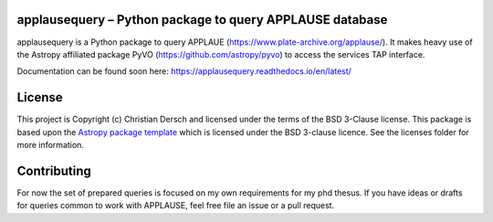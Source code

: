 applausequery – Python package to query APPLAUSE database
-------------

.. image:: http://img.shields.io/badge/powered%20by-AstroPy-orange.svg?style=flat
    :target: http://www.astropy.org
    :alt: Powered by Astropy Badge

applausequery is a Python package to query APPLAUE (https://www.plate-archive.org/applause/).
It makes heavy use of the Astropy affiliated package PyVO (https://github.com/astropy/pyvo)
to access the services TAP interface.

Documentation can be found soon here: https://applausequery.readthedocs.io/en/latest/


License
-------

This project is Copyright (c) Christian Dersch and licensed under
the terms of the BSD 3-Clause license. This package is based upon
the `Astropy package template <https://github.com/astropy/package-template>`_
which is licensed under the BSD 3-clause licence. See the licenses folder for
more information.


Contributing
------------
For now the set of prepared queries is focused on my own requirements for my
phd thesus. If you have ideas or drafts for queries common to work with 
APPLAUSE, feel free file an issue or a pull request.